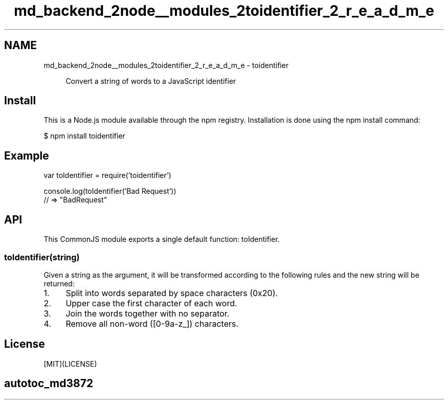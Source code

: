 .TH "md_backend_2node__modules_2toidentifier_2_r_e_a_d_m_e" 3 "My Project" \" -*- nroff -*-
.ad l
.nh
.SH NAME
md_backend_2node__modules_2toidentifier_2_r_e_a_d_m_e \- toidentifier 
.PP
 \fR\fP \fR\fP \fR\fP \fR\fP
.PP
.RS 4
Convert a string of words to a JavaScript identifier 
.RE
.PP
.SH "Install"
.PP
This is a \fRNode\&.js\fP module available through the \fRnpm registry\fP\&. Installation is done using the \fR\fRnpm install\fP command\fP:
.PP
.PP
.nf
$ npm install toidentifier
.fi
.PP
.SH "Example"
.PP
.PP
.nf
var toIdentifier = require('toidentifier')

console\&.log(toIdentifier('Bad Request'))
// => "BadRequest"
.fi
.PP
.SH "API"
.PP
This CommonJS module exports a single default function: \fRtoIdentifier\fP\&.
.SS "toIdentifier(string)"
Given a string as the argument, it will be transformed according to the following rules and the new string will be returned:
.PP
.IP "1." 4
Split into words separated by space characters (\fR0x20\fP)\&.
.IP "2." 4
Upper case the first character of each word\&.
.IP "3." 4
Join the words together with no separator\&.
.IP "4." 4
Remove all non-word (\fR[0-9a-z_]\fP) characters\&.
.PP
.SH "License"
.PP
[MIT](LICENSE)
.SH "autotoc_md3872"
.PP


